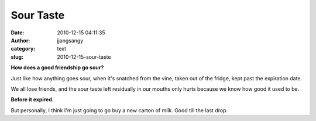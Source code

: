 Sour Taste
##########
:date: 2010-12-15 04:11:35
:author: jjangsangy
:category: text
:slug: 2010-12-15-sour-taste

**How does a good friendship go sour?**



Just like how anything goes sour, when it's snatched from the vine,
taken out of the fridge, kept past the expiration date. 



We all lose friends, and the sour taste left residually in our mouths
only hurts because we know how good it used to be.



**Before it expired.**



But personally, I think I'm just going to go buy a new carton of milk.
Good till the last drop.
